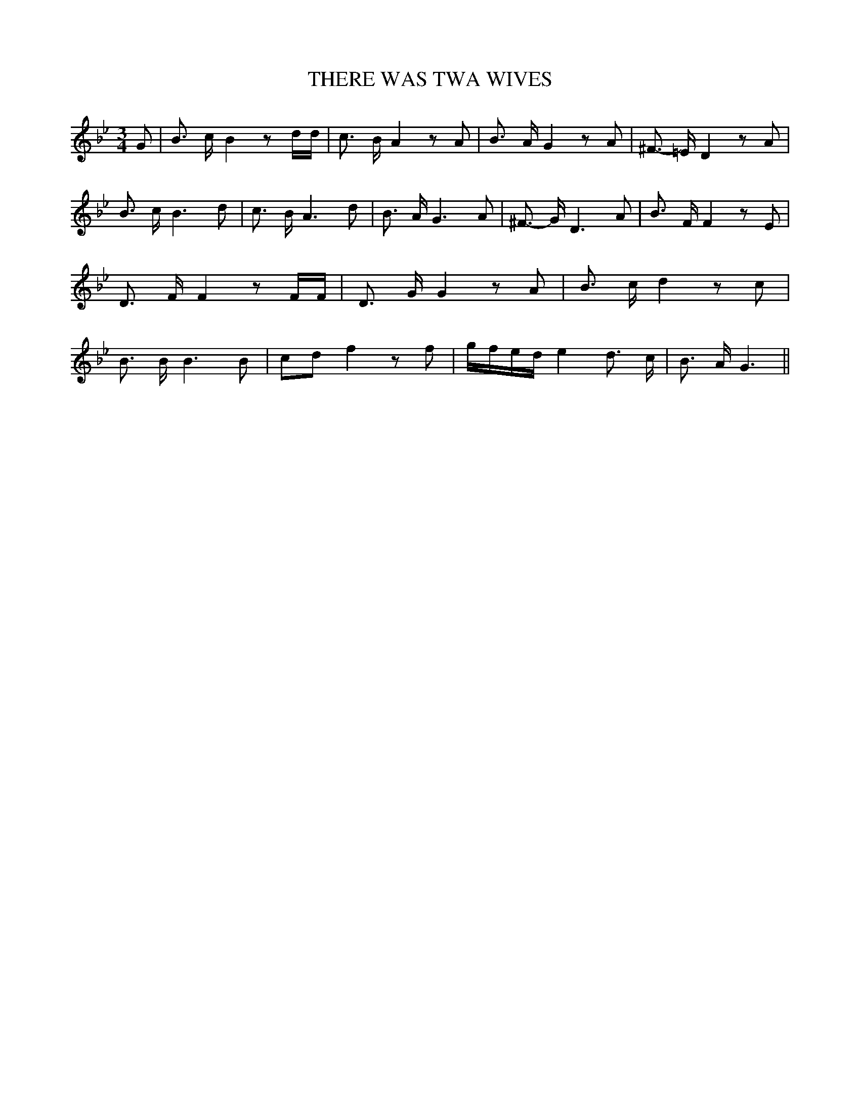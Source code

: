 % Generated more or less automatically by swtoabc by Erich Rickheit KSC
X:1
T:THERE WAS TWA WIVES
M:3/4
L:1/8
K:Bb
 G| B3/2 c/2 B2 z d/2d/2| c3/2 B/2 A2 z A| B3/2 A/2 G2 z A| ^F3/2- =E/2 D2 z A|\
 B3/2 c/2 B3 d| c3/2 B/2 A3 d| B3/2 A/2 G3 A| ^F3/2- G/2 D3 A| B3/2 F/2 F2 z E|\
 D3/2 F/2 F2 z F/2F/2| D3/2 G/2 G2 z A| B3/2- c/2 d2 z c| B3/2 B/2 B3 B|\
 cd f2 z f|g/2-f/2-e/2-d/2 e2 d3/2 c/2| B3/2- A/2 G3||

